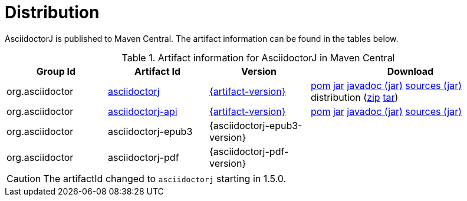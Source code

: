 = Distribution
:url-maven-artifact-query: http://search.maven.org/#search%7Cga%7C1%7Cg%3A%22org.asciidoctor%22%20AND%20a%3A%22asciidoctorj%22%20AND%20v%3A%22{artifact-version}%22
:url-maven-artifact-detail: http://search.maven.org/#artifactdetails%7Corg.asciidoctor%7Casciidoctorj%7C{artifact-version}%7Cjar
:url-maven-artifact-file: http://search.maven.org/remotecontent?filepath=org/asciidoctor/asciidoctorj/{artifact-version}/asciidoctorj-{artifact-version}
:url-maven-artifact-api-query: http://search.maven.org/#search%7Cga%7C1%7Cg%3A%22org.asciidoctor%22%20AND%20a%3A%22asciidoctorj-api%22%20AND%20v%3A%22{artifact-version}%22
:url-maven-artifact-api-detail: http://search.maven.org/#artifactdetails%7Corg.asciidoctor%7Casciidoctorj-api%7C{artifact-version}%7Cjar
:url-maven-artifact-api-file: http://search.maven.org/remotecontent?filepath=org/asciidoctor/asciidoctorj-api/{artifact-version}/asciidoctorj-api-{artifact-version}

AsciidoctorJ is published to Maven Central.
The artifact information can be found in the tables below.

[cols="2,2,^2,4"]
.Artifact information for AsciidoctorJ in Maven Central
|===
|Group Id |Artifact Id |Version |Download

|org.asciidoctor
|{url-maven-artifact-query}[asciidoctorj]
|{url-maven-artifact-detail}[{artifact-version}]
|{url-maven-artifact-file}.pom[pom] {url-maven-artifact-file}.jar[jar] {url-maven-artifact-file}-javadoc.jar[javadoc (jar)] {url-maven-artifact-file}-sources.jar[sources (jar)] distribution ({url-maven-artifact-file}-bin.zip[zip] {url-maven-artifact-file}-bin.tar[tar])

|org.asciidoctor
|{url-maven-artifact-api-query}[asciidoctorj-api]
|{url-maven-artifact-api-detail}[{artifact-version}]
|{url-maven-artifact-api-file}.pom[pom] {url-maven-artifact-api-file}.jar[jar] {url-maven-artifact-api-file}-javadoc.jar[javadoc (jar)] {url-maven-artifact-api-file}-sources.jar[sources (jar)]

|org.asciidoctor
|asciidoctorj-epub3
|{asciidoctorj-epub3-version}
|{empty}

|org.asciidoctor
|asciidoctorj-pdf
|{asciidoctorj-pdf-version}
|{empty}
|===

CAUTION: The artifactId changed to `asciidoctorj` starting in 1.5.0.
